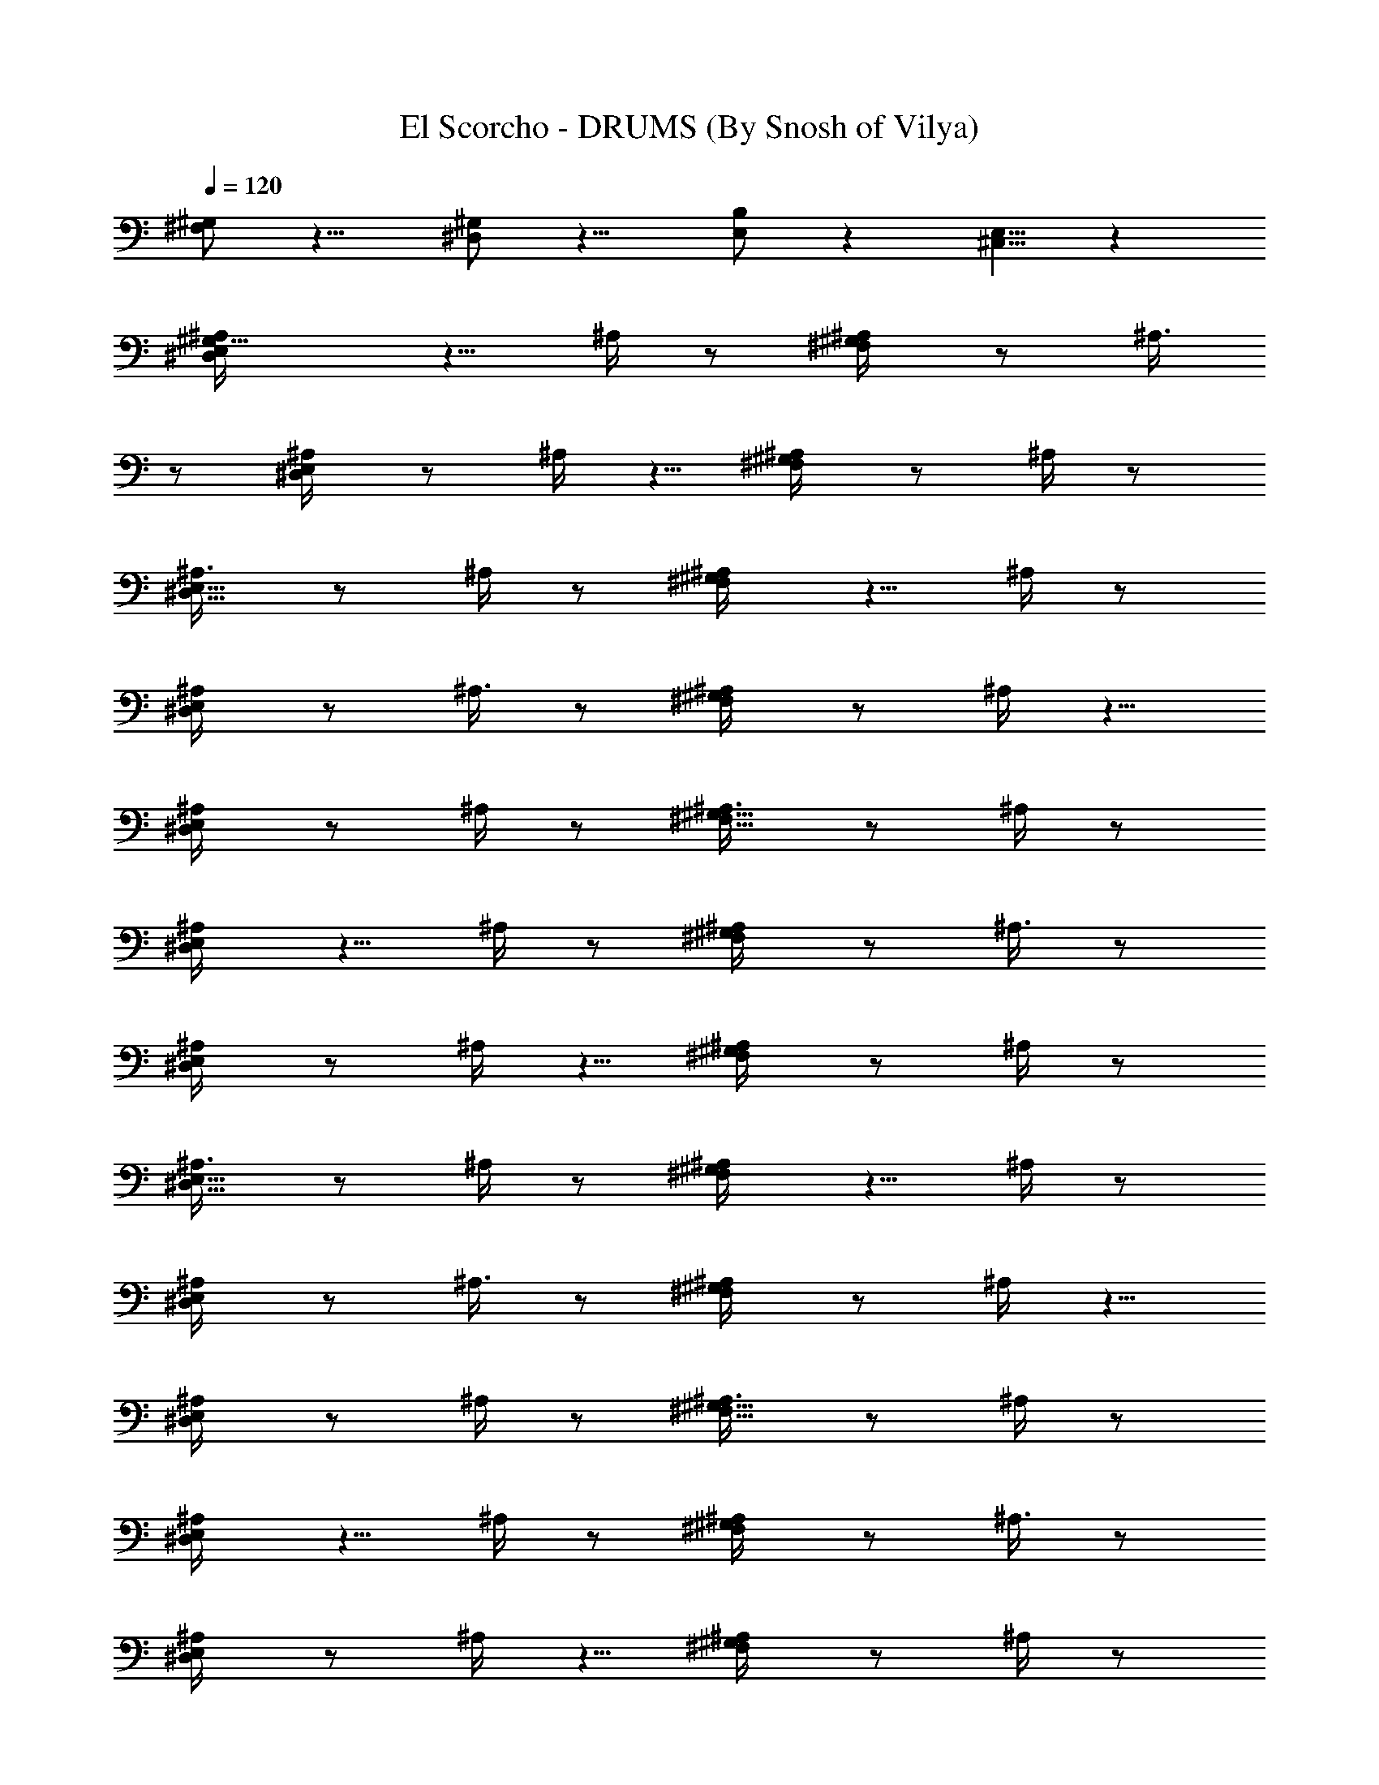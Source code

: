 X:1
T:El Scorcho - DRUMS (By Snosh of Vilya)
Z:Weezer
L:1/4
Q:120
K:C
[^F,/2^G,/2] z9/8 [^D,/2^G,/2] z9/8 [B,/2E,/2] z [^C,5/8E,5/8] z
[^G,9/8E,/2^D,/2^A,/4] z5/8 ^A,/4 z/2 [^F,/2^G,/2^A,/4] z/2 ^A,3/8
z/2 [E,/2^D,/2^A,/4] z/2 ^A,/4 z5/8 [^F,/2^G,/2^A,/4] z/2 ^A,/4 z/2
[E,5/8^D,5/8^A,3/8] z/2 ^A,/4 z/2 [^F,/2^G,/2^A,/4] z5/8 ^A,/4 z/2
[E,/2^D,/2^A,/4] z/2 ^A,3/8 z/2 [^F,/2^G,/2^A,/4] z/2 ^A,/4 z5/8
[E,/2^D,/2^A,/4] z/2 ^A,/4 z/2 [^F,5/8^G,5/8^A,3/8] z/2 ^A,/4 z/2
[E,/2^D,/2^A,/4] z5/8 ^A,/4 z/2 [^F,/2^G,/2^A,/4] z/2 ^A,3/8 z/2
[E,/2^D,/2^A,/4] z/2 ^A,/4 z5/8 [^F,/2^G,/2^A,/4] z/2 ^A,/4 z/2
[E,5/8^D,5/8^A,3/8] z/2 ^A,/4 z/2 [^F,/2^G,/2^A,/4] z5/8 ^A,/4 z/2
[E,/2^D,/2^A,/4] z/2 ^A,3/8 z/2 [^F,/2^G,/2^A,/4] z/2 ^A,/4 z5/8
[E,/2^D,/2^A,/4] z/2 ^A,/4 z/2 [^F,5/8^G,5/8^A,3/8] z/2 ^A,/4 z/2
[E,/2^D,/2^A,/4] z5/8 ^A,/4 z/2 [^F,/2^G,/2^A,/4] z/2 ^A,3/8 z/2
[E,/2^D,/2^A,/4] z/2 ^A,/4 z5/8 [^F,/2^G,/2^A,/4] z/2 ^A,/4 z/2
[E,5/8^D,5/8^A,3/8] z/2 ^A,/4 z/2 [^F,/2^G,/2^A,/4] z5/8 ^A,/4 z/2
[E,/2^D,/2^A,/4] z/2 ^A,3/8 z/2 [^F,/2^G,/2^A,/4] z/2 ^A,/4 z5/8
[E,/2^D,/2^A,/4] z/2 ^A,/4 z/2 [^F,5/8^G,5/8^A,3/8] z/2 ^A,/4 z/2
[E,/2^D,/2^A,/4] z5/8 ^A,/4 z/2 [^F,/2^G,/2^A,/4] z/2 ^A,3/8 z/2
[E,/2^D,/2^A,/4] z/2 ^A,/4 z5/8 [^F,/2^G,/2^A,/4] z/2 ^A,/4 z/2
[E,5/8^D,5/8^A,3/8] z/2 ^A,/4 z/2 [^F,/2^G,/2^A,/4] z5/8 ^A,/4 z/2
[E,/2^D,/2^A,/4] z/2 ^A,3/8 z/2 [^F,/2^G,/2^A,/4] z/2 ^A,/4 z5/8
[E,/2^D,/2^A,/4] z/2 ^A,/4 z/2 [^F,5/8^G,5/8^A,3/8] z/2 ^A,/4 z/2
[E,/2^D,/2=D,/4^A,/4] z/8 ^A,3/8 z/8 [D,/4^A,/4] z/8 ^A,/4 z/8
[^F,/2^G,/2D,/4^A,/4] z/8 ^A,/4 z/8 [E,5/8^D,5/8=D,3/8^A,3/8] z/8
^A,/4 z/8 [E,/2^D,/2=D,/4^A,/4] z/8 ^A,/4 z/8 [D,/4^A,/4] z/8 ^A,3/8
z/8 [^F,/2^G,/2D,/4^A,/4] z/8 ^A,/4 z/8 [E,/2^D,/2=D,/4^A,/4] z/8
^A,/4 z/8 [E,5/8^D,5/8=D,3/8^A,3/8] z/8 ^A,/4 z/8 [D,/4^A,/4] z/8
^A,/4 z/8 [^F,/2^G,/2D,/4^A,/4] z/8 ^A,3/8 z/8 [E,/2^D,/2=D,/4^A,/4]
z/8 ^A,/4 z/8 [E,/2^D,/2=D,/4^A,/4] z/8 ^A,/4 z/8 [D,3/8^A,3/8] z/8
^A,/4 z/8 [^G,3/8^F,/2D,/4^A,/4] z/8 [^C,/4^G,/4] z/8 [^D,/4^G,/4]
z/8 [^D,3/8^G,3/8] z/8 [=D,/2E,/2^D,/2^A,/4] z/2 ^A,/4 z/2
[B,9/8^G,9/8^F,5/8^A,3/8] z/2 ^A,/4 z/2 [=D,/2E,/2^D,/2^A,/4] z5/8
^A,/4 z/2 [B,9/8^G,9/8^F,/2^A,/4] z/2 ^A,3/8 z/2
[=D,/2E,/2^D,/2^A,/4] z/2 ^A,/4 z5/8 [B,^G,^F,/2^A,/4] z/2 ^A,/4 z/2
[=D,5/8E,5/8^D,5/8^A,3/8] z/2 ^A,/4 z/2 [B,9/8^G,9/8^F,/2^A,/4] z5/8
^A,/4 z/2 [=D,/2E,/2^D,/2^A,/4] z/2 ^A,3/8 z/2 [B,^G,^F,/2^A,/4] z/2
^A,/4 z5/8 [=D,/2E,/2^D,/2^A,/4] z/2 ^A,/4 z/2
[B,9/8^G,9/8^F,5/8^A,3/8] z/2 ^A,/4 z/2 [=D,/2E,/2^D,/2^A,/4] z5/8
^A,/4 z/2 [B,9/8^G,9/8^F,/2^A,/4] z/2 ^A,3/8 z/2
[=D,/2E,/2^D,/2^A,/4] z/2 ^A,/4 z5/8 [B,^G,^F,/2^A,/4] z/2 ^A,/4 z/2
[=D,5/8E,5/8^D,5/8^A,3/8] z/2 ^A,/4 z/2 [B,9/8^G,9/8^F,/2^A,/4] z5/8
^A,/4 z/2 [=D,/2E,/2^D,/2^A,/4] z/2 ^A,3/8 z/2 [B,^G,^F,/2^A,/4] z/2
^A,/4 z5/8 [=D,/2E,/2^D,/2^A,/4] z/2 ^A,/4 z/2
[B,9/8^G,9/8^F,5/8^A,3/8] z/2 ^A,/4 z/2 [=D,/2E,/2^D,/2^A,/4] z5/8
^A,/4 z/2 [B,9/8^G,9/8^F,/2^A,/4] z/2 ^A,3/8 z/2
[=D,/2E,/2^D,/2^A,/4] z/2 ^A,/4 z5/8 [B,^G,^F,/2^A,/4] z/2 ^A,/4 z/2
[=D,5/8E,5/8^D,5/8^A,3/8] z/2 ^A,/4 z/2 [B,9/8^G,9/8^F,/2^A,/4] z5/8
^A,/4 z/2 [E,/2^D,/2^A,/4] z/2 ^A,3/8 z/2 [^F,/2^G,/2^A,/4] z/2 ^A,/4
z5/8 [^G,B,3/4E,/2^D,/2^A,/4] z/2 B,/4 z/2 [^G,9/8B,7/8^F,5/8^A,3/8]
z/2 [^C,/4B,/4] z/8 [=A,/4^D,/4] z/8 [B,9/8A,9/8E,/2^D,/2^A,/4] z5/8
^A,/4 z/2 [^F,/2^G,/2^A,/4] z/2 ^A,3/8 z/2 [E,/2^D,/2^A,/4] z/2 ^A,/4
z5/8 [^F,/2^G,/2^A,/4] z/2 ^A,/4 z/2 [E,5/8^D,5/8^A,3/8] z/2 ^A,/4
z/2 [^F,/2^G,/2^A,/4] z5/8 ^A,/4 z/2 [E,/2^D,/2^A,/4] z/2 ^A,3/8 z/2
[^F,/2^G,/2^A,/4] z/2 ^A,/4 z5/8 [E,/2^D,/2^A,/4] z/2 ^A,/4 z/2
[^F,5/8^G,5/8^A,3/8] z/2 ^A,/4 z/2 [E,/2^D,/2^A,/4] z5/8 ^A,/4 z/2
[^F,/2^G,/2^A,/4] z/2 ^A,3/8 z/2 [E,/2^D,/2^A,/4] z/2 ^A,/4 z5/8
[^F,/2^G,/2^A,/4] z/2 ^A,/4 z/2 [E,5/8^D,5/8^A,3/8] z/2 [^A,/4=D,/4]
z/2 [E,/4B,/4] z/8 [E,3/8B,3/8] z/8 [=A,/4D,/4] z/8 [B,/4^D,/4] z/8
[E,/2^D,/2^A,/4] z/2 ^A,3/8 z/2 [^F,/2^G,/2^A,/4] z/2 ^A,/4 z5/8
[E,/2^D,/2^A,/4] z/2 ^A,/4 z/2 [^F,5/8^G,5/8^A,3/8] z/2 ^A,/4 z/2
[E,/2^D,/2^A,/4] z5/8 ^A,/4 z/2 [^F,/2^G,/2^A,/4] z/2 ^A,3/8 z/2
[E,/2^D,/2^A,/4] z/2 ^A,/4 z5/8 [^F,/2^G,/2^A,/4] z/2 ^A,/4 z/2
[E,5/8^D,5/8=D,3/8^A,3/8] z/8 ^A,/4 z/8 [D,/4^A,/4] z/8 ^A,/4 z/8
[^F,/2^G,/2D,/4^A,/4] z/8 ^A,3/8 z/8 [E,/2^D,/2=D,/4^A,/4] z/8 ^A,/4
z/8 [E,/2^D,/2=D,/4^A,/4] z/8 ^A,/4 z/8 [D,3/8^A,3/8] z/8 ^A,/4 z/8
[^F,/2^G,/2D,/4^A,/4] z/8 ^A,/4 z/8 [E,/2^D,/2=D,/4^A,/4] z/8 ^A,3/8
z/8 [E,/2^D,/2=D,/4^A,/4] z/8 ^A,/4 z/8 [D,/4^A,/4] z/8 ^A,/4 z/8
[^F,5/8^G,5/8D,3/8^A,3/8] z/8 ^A,/4 z/8 [E,/2^D,/2=D,/4^A,/4] z/8
^A,/4 z/8 [E,/2^D,/2=D,/4^A,/4] z/8 ^A,3/8 z/8 [D,/4^A,/4] z/8 ^A,/4
z/8 [^G,3/8^F,/2D,/4^A,/4] z/8 [^C,/4^G,/4] z/8 [^D,3/8^G,3/8] z/8
[^D,/4^G,/4] z/8 [=D,/2E,/2^D,/2^A,/4] z/2 ^A,/4 z5/8
[B,^G,^F,/2^A,/4] z/2 ^A,/4 z/2 [=D,5/8E,5/8^D,5/8^A,3/8] z/2 ^A,/4
z/2 [B,9/8^G,9/8^F,/2^A,/4] z5/8 ^A,/4 z/2 [=D,/2E,/2^D,/2^A,/4] z/2
^A,3/8 z/2 [B,^G,^F,/2^A,/4] z/2 ^A,/4 z5/8 [=D,/2E,/2^D,/2^A,/4] z/2
^A,/4 z/2 [B,9/8^G,9/8^F,5/8^A,3/8] z/2 ^A,/4 z/2
[=D,/2E,/2^D,/2^A,/4] z5/8 ^A,/4 z/2 [B,9/8^G,9/8^F,/2^A,/4] z/2
^A,3/8 z/2 [=D,/2E,/2^D,/2^A,/4] z/2 ^A,/4 z5/8 [B,^G,^F,/2^A,/4] z/2
^A,/4 z/2 [=D,5/8E,5/8^D,5/8^A,3/8] z/2 ^A,/4 z/2
[B,9/8^G,9/8^F,/2^A,/4] z5/8 ^A,/4 z/2 [=D,/2E,/2^D,/2^A,/4] z/2
^A,3/8 z/2 [B,^G,^F,/2^A,/4] z/2 ^A,/4 z5/8 [=D,/2E,/2^D,/2^A,/4] z/2
^A,/4 z/2 [B,9/8^G,9/8^F,5/8^A,3/8] z/2 ^A,/4 z/2
[=D,/2E,/2^D,/2^A,/4] z5/8 ^A,/4 z/2 [B,9/8^G,9/8^F,/2^A,/4] z/2
^A,3/8 z/2 [=D,/2E,/2^D,/2^A,/4] z/2 ^A,/4 z5/8 [B,^G,^F,/2^A,/4] z/2
^A,/4 z/2 [=D,5/8E,5/8^D,5/8^A,3/8] z/2 ^A,/4 z/2
[B,9/8^G,9/8^F,/2^A,/4] z5/8 ^A,/4 z/2 [=D,/2E,/2^D,/2^A,/4] z/2
^A,3/8 z/2 [B,^G,^F,/2^A,/4] z/2 ^A,/4 z5/8 [=D,/2E,/2^D,/2^A,/4] z/2
^A,/4 z/2 [B,9/8^G,9/8^F,5/8^A,3/8] z/2 ^A,/4 z/2 [E,/2^D,/2^A,/4]
z5/8 ^A,/4 z/2 [^F,/2^G,/2^A,/4] z/2 ^A,3/8 z/2
[^G,3/4B,3/4E,/2^D,/2^A,/4] z/2 [^G,/4B,/4] z/8 [^F,3/8B,3/8] z/8
[^G,/4B,/4] z/8 [^G,/4B,/4] z/8 [^G,/4B,/4] z/8 [^G,/4B,/4] z/8
[^G,/2B,9/8E,3/8^D,3/8] z/8 [=D,/4^F,/4^G,5/8] z/8 [D,/4E,/4^D,/4]
z/8 [=D,/4^F,/4^G,/4] z/8 [D,/4E,/4^D,/4] z/8 [=D,3/8^F,3/8^G,3/8]
z/8 [D,/4E,/4^D,/4] z/8 [=D,/4^F,/4^G,/4] z/8 [D,/4E,/4^D,/4] z/8
[=D,/4^F,/4^G,/4] z/8 [D,3/8E,3/8^D,3/8] z/8 [=D,/4^F,/4^G,/4] z/8
[D,/4E,/4^D,/4] z/8 [=D,/4^G,/4^F,/4] z/8 [D,/4E,/4^D,/4] z/8
[=D,3/8^F,3/8^G,3/8] z/8 [D,3/8E,/4^D,/4] z/8 [=D,/4^F,/4^G,/4] z/8
[D,/4E,/4^D,/4] z/8 [=D,/4^F,/4^G,/4] z/8 [D,3/8E,3/8^D,3/8] z/8
[=D,/4^F,/4^G,/4] z/8 [D,/4E,/4^D,/4] z/8 [=D,/4^F,/4^G,/4] z/8
[D,/4E,/4^D,/4] z/8 [=D,3/8^F,3/8^G,3/8] z/8 [D,/4E,/4^D,/4] z/8
[=D,/4^F,/4^G,/4] z/8 [D,/4E,/4^D,/4] z/8 [=D,/4^G,/4^F,/4] z/8
[D,3/8E,3/8^D,3/8] z/8 [=D,/4^F,/4^G,/4] z/8 [^G,3/8B,E,/4^D,/4] z/8
[=D,/4^F,/4^G,5/8] z/8 [D,/4E,/4^D,/4] z/8 [=D,3/8^F,3/8^G,3/8] z/8
[D,/4E,/4^D,/4] z/8 [=D,/4^F,/4^G,/4] z/8 [D,/4E,/4^D,/4] z/8
[=D,/4^F,/4^G,/4] z/8 [D,3/8E,3/8^D,3/8] z/8 [=D,/4^F,/4^G,/4] z/8
[D,/4E,/4^D,/4] z/8 [=D,/4^F,/4^G,/4] z/8 [D,/4E,/4^D,/4] z/8
[=D,3/8^G,3/8^F,3/8] z/8 [D,/4E,/4^D,/4] z/8 [=D,/4^F,/4^G,/4] z/8
[D,3/8E,/4^D,/4] z/8 [=D,/4^F,/4^G,/4] z/8 [D,3/8E,3/8^D,3/8] z/8
[=D,/4^F,/4^G,/4] z/8 [D,/4E,/4^D,/4] z/8 [=D,/4^F,/4^G,/4] z/8
[D,/4E,/4^D,/4] z/8 [=D,3/8^F,3/8^G,3/8] z/8 [D,/4E,/4^D,/4] z/8
[=D,/4^F,/4^G,/4] z/8 [D,/4E,/4^D,/4] z/8 [=D,/4^F,/4^G,/4] z/8
[^G,3/8^D,3/8] z/8 [^G,/4^D,/4] z/8 [^G,/4^D,/4] z/8 [^G,/4^D,/4] z/8
[^G,13/8=D,/2E,/2^D,/2^A,/4] z5/8 ^A,/4 z/2 [B,9/8^G,9/8^F,/2^A,/4]
z/2 ^A,3/8 z/2 [=D,/2E,/2^D,/2^A,/4] z/2 ^A,/4 z5/8 [B,^G,^F,/2^A,/4]
z/2 ^A,/4 z/2 [=D,5/8E,5/8^D,5/8^A,3/8] z/2 ^A,/4 z/2
[B,9/8^G,9/8^F,/2^A,/4] z5/8 ^A,/4 z/2 [=D,/2E,/2^D,/2^A,/4] z/2
^A,3/8 z/2 [B,^G,^F,/2^A,/4] z/2 ^A,/4 z5/8
[^G,3/2=D,/2E,/2^D,/2^A,/4] z/2 ^A,/4 z/2 [B,9/8^G,9/8^F,5/8^A,3/8]
z/2 ^A,/4 z/2 [=D,/2E,/2^D,/2^A,/4] z5/8 ^A,/4 z/2
[B,9/8^G,9/8^F,/2^A,/4] z/2 ^A,3/8 z/2 [=D,/2E,/2^D,/2^A,/4] z/2
^A,/4 z5/8 [B,^G,^F,/2^A,/4] z/2 ^A,/4 z/2 [=D,5/8E,5/8^D,5/8^A,3/8]
z/2 ^A,/4 z/8 [^D,/4B,/4] z/8 [B,9/8^G,9/8^F,/2^A,/4] z5/8 ^A,/4 z/8
[E,/4^C,/4] z/8 [E,/2^D,/2^A,/4] z/2 ^A,3/8 z/2 [^F,/2^G,/2^A,/4] z/2
^A,/4 z5/8 [E,/2^D,/2^A,/4] z/2 ^A,/4 z/2 [^F,5/8^G,5/8^A,3/8] z/2
^A,/4 z/2 [E,/2^D,/2^A,/4] z5/8 ^A,/4 z/2 [^F,/2^G,/2^A,/4] z/2
^A,3/8 z/2 [E,/2^D,/2^A,/4] z/2 ^A,/4 z5/8 [^F,/2^G,/2^A,/4] z/2
^A,/4 z/2 [E,5/8^D,5/8^A,3/8] z/2 ^A,/4 z/2 [^F,/2^G,/2^A,/4] z5/8
^A,/4 z/2 [E,/2^D,/2^A,/4] z/2 ^A,3/8 z/2 [^F,/2^G,/2^A,/4] z/2 ^A,/4
z5/8 [E,/2^D,/2^A,/4] z/2 ^A,/4 z/2 [^F,5/8^G,5/8^A,3/8] z/2 ^A,/4
z/2 [E,/2^D,/2^A,/4] z5/8 ^A,/4 z/2 [^F,/2^G,/2^A,/4] z/2 ^A,3/8 z/2
[E,/2^D,/2^A,/4] z/2 ^A,/4 z5/8 [^F,/2^G,/2^A,/4] z/2 ^A,/4 z/2
[E,5/8^D,5/8^A,3/8] z/2 ^A,/4 z/2 [^F,/2^G,/2^A,/4] z5/8 ^A,/4 z/2
[E,/2^D,/2^A,/4] z/2 ^A,3/8 z/2 [^F,/2^G,/2^A,/4] z/2 ^A,/4 z5/8
[E,/2^D,/2^A,/4] z/2 ^A,/4 z/2 [^F,5/8^G,5/8^A,3/8] z/2 ^A,/4 z/2
[E,/2^D,/2^A,/4] z5/8 ^A,/4 z/2 [^F,/2^G,/2^A,/4] z/2 ^A,3/8 z/2
[E,/2^D,/2^A,/4] z/2 ^A,/4 z17/8 [E,5/8^D,5/8=D,3/8^A,3/8] z/8 ^A,/4
z/8 [D,/4^A,/4] z/8 ^A,/4 z/8 [^F,/2^G,/2D,/4^A,/4] z/8 ^A,3/8 z/8
[E,/2^D,/2=D,/4^A,/4] z/8 ^A,/4 z/8 [E,/2^D,/2=D,/4^A,/4] z/8 ^A,/4
z/8 [D,3/8^A,3/8] z/8 ^A,/4 z/8 [^F,/2^G,/2D,/4^A,/4] z/8 ^A,/4 z/8
[E,/2^D,/2=D,/4^A,/4] z/8 ^A,3/8 z/8 [E,/2^D,/2=D,/4^A,/4] z/8 ^A,/4
z/8 [D,/4^A,/4] z/8 ^A,/4 z/8 [^F,5/8^G,5/8D,3/8^A,3/8] z/8 ^A,/4 z/8
[E,/2^D,/2=D,/4^A,/4] z/8 ^A,/4 z/8 [E,/2^D,/2=D,/4^A,/4] z/8 ^A,3/8
z/8 [D,/4^A,/4] z/8 ^A,/4 z/8 [^F,/2^G,/2D,/4^A,/4] z/8 ^A,/4 z/8
[E,5/8^D,5/8=D,3/8^A,3/8] z/8 ^A,/4 z/8 [E,/2^D,/2=D,/4^A,/4] z/8
^A,/4 z/8 [D,/4^A,/4] z/8 ^A,3/8 z/8 [^F,/2^G,/2D,/4^A,/4] z/8 ^A,/4
z/8 [E,/2^D,/2=D,/4^A,/4] z/8 ^A,/4 z/8 [E,5/8^D,5/8=D,3/8^A,3/8] z/8
^A,/4 z/8 [D,/4^A,/4] z/8 ^A,/4 z/8 [^F,/2^G,/2D,/4^A,/4] z/8 ^A,3/8
z/8 [E,/2^D,/2=D,/4^A,/4] z/8 ^A,/4 z/8 [E,/2^D,/2=D,/4^A,/4] z/8
^A,/4 z/8 [D,3/8^A,3/8] z/8 ^A,/4 z/8 [^F,/2^G,/2D,/4^A,/4] z/8 ^A,/4
z/8 [E,/2^D,/2=D,/4^A,/4] z/8 ^A,3/8 z/8 [E,/2^D,/2=D,/4^A,/4] z/8
^A,/4 z/8 [D,/4^A,/4] z/8 ^A,/4 z/8 [^G,3/8^F,3/8] z/8 [^G,/4^F,/4]
z/8 [^G,/4^F,/4] z/8 [^G,/4^F,/4] z/8 [D,/2E,/2^D,/2^A,/4] z5/8 ^A,/4
z/2 [B,9/8^G,9/8^F,/2^A,/4] z/2 ^A,3/8 z/2 [=D,/2E,/2^D,/2^A,/4] z/2
^A,/4 z5/8 [B,^G,^F,/2^A,/4] z/2 ^A,/4 z/2 [=D,5/8E,5/8^D,5/8^A,3/8]
z/2 ^A,/4 z/2 [B,9/8^G,9/8^F,/2^A,/4] z5/8 ^A,/4 z/2
[=D,/2E,/2^D,/2^A,/4] z/2 ^A,3/8 z/2 [B,^G,^F,/2^A,/4] z/2 ^A,/4 z5/8
[=D,/2E,/2^D,/2^A,/4] z/2 ^A,/4 z/2 [B,9/8^G,9/8^F,5/8^A,3/8] z/2
^A,/4 z/2 [=D,/2E,/2^D,/2^A,/4] z5/8 ^A,/4 z/2
[B,9/8^G,9/8^F,/2^A,/4] z/2 ^A,3/8 z/2 [=D,/2E,/2^D,/2^A,/4] z/2
^A,/4 z5/8 [B,^G,^F,/2^A,/4] z/2 ^A,/4 z/2 [=D,5/8E,5/8^D,5/8^A,3/8]
z/2 ^A,/4 z/2 [B,9/8^G,9/8^F,/2^A,/4] z5/8 ^A,/4 z/2
[=D,/2E,/2^D,/2^A,/4] z/2 ^A,3/8 z/2 [B,^G,^F,/2^A,/4] z/2 ^A,/4 z5/8
[=D,/2E,/2^D,/2^A,/4] z/2 ^A,/4 z/2 [B,9/8^G,9/8^F,5/8^A,3/8] z/2
^A,/4 z/2 [=D,/2E,/2^D,/2^A,/4] z5/8 ^A,/4 z/2
[B,9/8^G,9/8^F,/2^A,/4] z/2 ^A,3/8 z/2 [=D,/2E,/2^D,/2^A,/4] z/2
^A,/4 z5/8 [B,^G,^F,/2^A,/4] z/2 ^A,/4 z/2 [=D,5/8E,5/8^D,5/8^A,3/8]
z/2 ^A,/4 z/2 [B,9/8^G,9/8^F,/2^A,/4] z5/8 ^A,/4 z/2
[E,/2^D,/2=D,/4^A,/4] z/2 ^A,3/8 z/2 [B,^G,^F,/2^A,/4] z/2 ^A,/4 z5/8
[B,E,/2^D,/2^A,/4] z/2 ^A,/4 z/2 [^G,7/8B,7/8^F,5/8=D,3/8^A,3/8] z/2
[D,/4^A,/4^G,3/4B,3/4] z/2 [E,/2^D,/2=D,/4^A,/4^G,7/8B,7/8] z5/8
[D,/4^A,/4^G,3/4B,3/4] z/2 [^F,/2^G,3/4D,/4^A,/4B,3/4] z/2
[^D,3/8=C,3/8B,9/8^G,9/8] z/8 [=A,/4^D,/4] z/8 [=D,/2E,/2^D,/2^A,/4]
z/2 ^A,/4 z5/8 [B,^G,^F,/2^A,/4] z/2 ^A,/4 z/2
[=D,5/8E,5/8^D,5/8^A,3/8] z/2 ^A,/4 z/2 [B,9/8^G,9/8^F,/2^A,/4] z5/8
^A,/4 z/2 [=D,/2E,/2^D,/2^A,/4] z/2 ^A,3/8 z/2 [B,^G,^F,/2^A,/4] z/2
^A,/4 z5/8 [=D,/2E,/2^D,/2^A,/4] z/2 ^A,/4 z/2
[B,9/8^G,9/8^F,5/8^A,3/8] z/2 ^A,/4 z/2 [=D,/2E,/2^D,/2^A,/4] z5/8
^A,/4 z/2 [B,9/8^G,9/8^F,/2^A,/4] z/2 ^A,3/8 z/2
[=D,/2E,/2^D,/2^A,/4] z/2 ^A,/4 z5/8 [B,^G,^F,/2^A,/4] z/2 ^A,/4 z/2
[=D,5/8E,5/8^D,5/8^A,3/8] z/2 ^A,/4 z/2 [B,9/8^G,9/8^F,/2^A,/4] z5/8
^A,/4 z/2 [=D,/2E,/2^D,/2^A,/4] z/2 ^A,3/8 z/2 [B,^G,^F,/2^A,/4] z/2
^A,/4 z5/8 [=D,/2E,/2^D,/2^A,/4] z/2 ^A,/4 z/2
[B,9/8^G,9/8^F,5/8^A,3/8] z/2 ^A,/4 z/2 [=D,/2E,/2^D,/2^A,/4] z5/8
^A,/4 z/2 [B,9/8^G,9/8^F,/2^A,/4] z/2 ^A,3/8 z/2
[=D,/2E,/2^D,/2^A,/4] z/2 ^A,/4 z5/8 [B,^G,^F,/2^A,/4] z/2 ^A,/4 z/2
[=D,5/8E,5/8^D,5/8^A,3/8] z/2 ^A,/4 z/2 [B,9/8^G,9/8^F,/2^A,/4] z5/8
^A,/4 z/2 [=D,/2E,/2^D,/2^A,/4] z/2 ^A,3/8 z/2 [B,^G,^F,/2^A,/4] z/2
^A,/4 z5/8 [E,/2^D,/2=D,/4^A,/4] z/2 ^A,/4 z/2
[B,9/8^G,9/8^F,5/8^A,3/8] z/2 ^A,/4 z/2 [B,9/8E,/2^D,/2^A,/4] z5/8
^A,/4 z/2 [B,3/4^G,3/4^F,/2=D,/4^A,/4] z/2 [D,3/8^A,3/8^G,7/8B,7/8]
z/2 [E,/2^D,/2=D,/4^A,/4^G,3/4B,3/4] z/2 [D,/4^A,/4^G,7/8B,7/8] z5/8
[^G,3/8^F,/2D,/4^A,/4B,] z/8 [E,3/8^G,3/8] [^G,3/8E,3/8]
[^G,3/8=A,3/8E,3/8] [^C,35/8^G,35/8B,35/8] 
